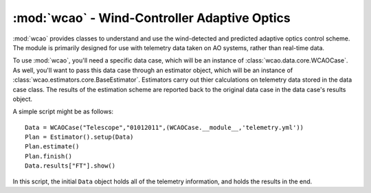 :mod:`wcao` - Wind-Controller Adaptive Optics
=============================================

.. module:: wcao

:mod:`wcao` provides classes to understand and use the wind-detected and predicted adaptive optics control scheme. The module is primarily designed for use with telemetry data taken on AO systems, rather than real-time data.

To use :mod:`wcao`, you'll need a specific data case, which will be an instance of :class:`wcao.data.core.WCAOCase`. As well, you'll want to pass this data case through an estimator object, which will be an instance of :class:`wcao.estimators.core.BaseEstimator`. Estimators carry out thier calculations on telemetry data stored in the data case class. The results of the estimation scheme are reported back to the original data case in the data case's results object. 

A simple script might be as follows::
    
    Data = WCAOCase("Telescope","01012011",(WCAOCase.__module__,'telemetry.yml'))
    Plan = Estimator().setup(Data)
    Plan.estimate()
    Plan.finish()
    Data.results["FT"].show()
    

In this script, the initial ``Data`` object holds all of the telemetry information, and holds the results in the end.

